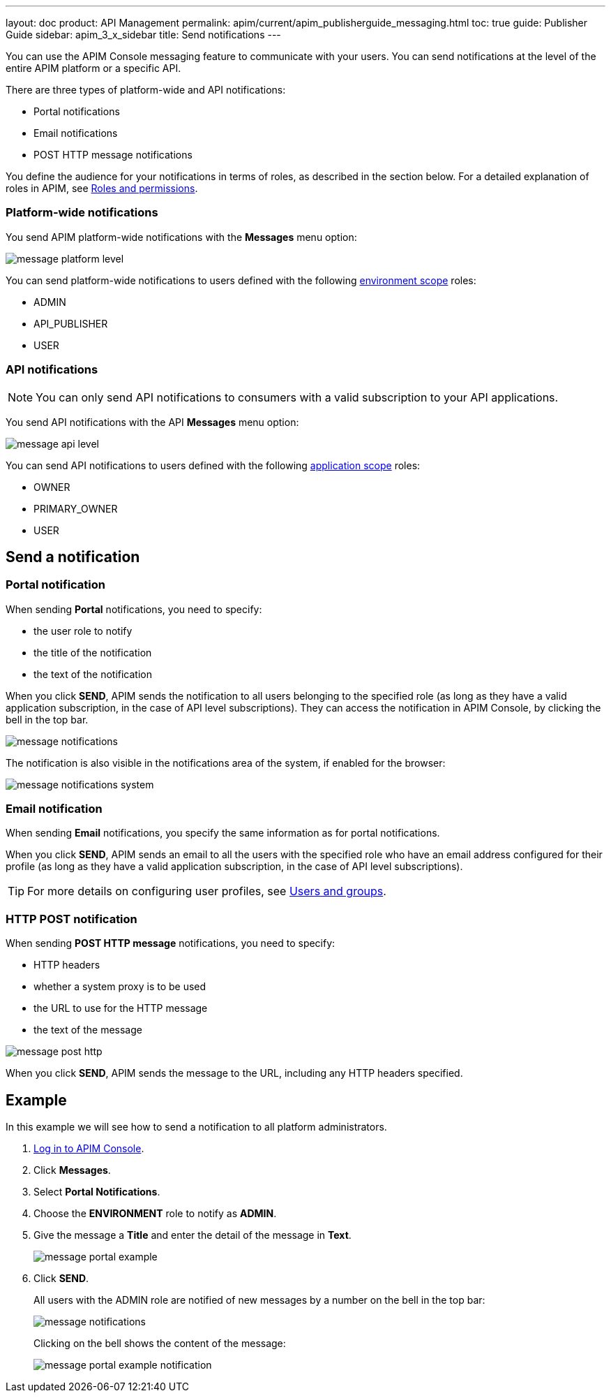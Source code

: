 ---
layout: doc
product: API Management
permalink: apim/current/apim_publisherguide_messaging.html
toc: true
guide: Publisher Guide
sidebar: apim_3_x_sidebar
title: Send notifications
---

You can use the APIM Console messaging feature to communicate with your users. You can send notifications at the level of the entire APIM platform or a specific API.

There are three types of platform-wide and API notifications:

* Portal notifications
* Email notifications
* POST HTTP message notifications

You define the audience for your notifications in terms of roles, as described in the section below.
For a detailed explanation of roles in APIM, see link:/apim/3.x/apim_adminguide_roles_and_permissions.html[Roles and permissions^].

=== Platform-wide notifications

You send APIM platform-wide notifications with the *Messages* menu option:

image:apim/3.x/api-publisher-guide/messaging/message-platform-level.png[]

You can send platform-wide notifications to users defined with the following link:/apim/3.x/apim_adminguide_roles_and_permissions.html#scope[environment scope^] roles:

* ADMIN
* API_PUBLISHER
* USER

=== API notifications

NOTE: You can only send API notifications to consumers with a valid subscription to your API applications.

You send API notifications with the API *Messages* menu option:

image:apim/3.x/api-publisher-guide/messaging/message-api-level.png[]

You can send API notifications to users defined with the following link:/apim/3.x/apim_adminguide_roles_and_permissions.html#scope[application scope^] roles:

* OWNER
* PRIMARY_OWNER
* USER

== Send a notification

=== Portal notification

When sending *Portal* notifications, you need to specify:

* the user role to notify
* the title of the notification
* the text of the notification

When you click *SEND*, APIM sends the notification to all users belonging to the specified role (as long as they have a valid application subscription, in the case of API level subscriptions). They can access the notification in APIM Console, by clicking the bell in the top bar.

image:apim/3.x/api-publisher-guide/messaging/message-notifications.png[]

The notification is also visible in the notifications area of the system, if enabled for the browser:

image:apim/3.x/api-publisher-guide/messaging/message-notifications-system.png[]

=== Email notification

When sending *Email* notifications, you specify the same information as for portal notifications.

When you click *SEND*, APIM sends an email to all the users with the specified role who have an email address configured for their profile (as long as they have a valid application subscription, in the case of API level subscriptions).

TIP: For more details on configuring user profiles, see link:/apim/3.x/apim_adminguide_users_and_groups[Users and groups^].

=== HTTP POST notification

When sending *POST HTTP message* notifications, you need to specify:

* HTTP headers
* whether a system proxy is to be used
* the URL to use for the HTTP message
* the text of the message

image:apim/3.x/api-publisher-guide/messaging/message-post-http.png[]

When you click *SEND*, APIM sends the message to the URL, including any HTTP headers specified.

== Example

In this example we will see how to send a notification to all platform administrators.

. link:/apim/3.x/apim_quickstart_console_login.html[Log in to APIM Console^].
. Click *Messages*.
. Select *Portal Notifications*.
. Choose the *ENVIRONMENT* role to notify as *ADMIN*.
. Give the message a *Title* and enter the detail of the message in *Text*.
+
image:apim/3.x/api-publisher-guide/messaging/message-portal-example.png[]
+
. Click *SEND*.
+
All users with the ADMIN role are notified of new messages by a number on the bell in the top bar:
+
image:apim/3.x/api-publisher-guide/messaging/message-notifications.png[]
+
Clicking on the bell shows the content of the message:
+
image:apim/3.x/api-publisher-guide/messaging/message-portal-example-notification.png[]
